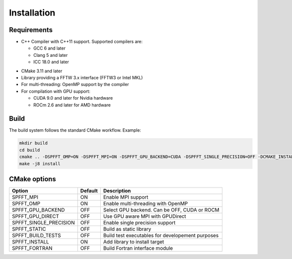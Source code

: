 Installation
============

Requirements
------------
* C++ Compiler with C++11 support. Supported compilers are:

  * GCC 6 and later
  * Clang 5 and later
  * ICC 18.0 and later


- CMake 3.11 and later
- Library providing a FFTW 3.x interface (FFTW3 or Intel MKL)
- For multi-threading: OpenMP support by the compiler
- For compilation with GPU support:

  * CUDA 9.0 and later for Nvidia hardware
  * ROCm 2.6 and later for AMD hardware


Build
-----

The build system follows the standard CMake workflow. 
Example:

.. code-block:: bash

	mkdir build
	cd build
	cmake .. -DSPFFT_OMP=ON -DSPFFT_MPI=ON -DSPFFT_GPU_BACKEND=CUDA -DSPFFT_SINGLE_PRECISION=OFF -DCMAKE_INSTALL_PREFIX=/usr/local
	make -j8 install

CMake options
-------------
====================== ======= ================================================
Option                 Default Description
====================== ======= ================================================
SPFFT_MPI              ON      Enable MPI support
SPFFT_OMP              ON      Enable multi-threading with OpenMP
SPFFT_GPU_BACKEND      OFF     Select GPU backend. Can be OFF, CUDA or ROCM
SPFFT_GPU_DIRECT       OFF     Use GPU aware MPI with GPUDirect
SPFFT_SINGLE_PRECISION OFF     Enable single precision support
SPFFT_STATIC           OFF     Build as static library
SPFFT_BUILD_TESTS      OFF     Build test executables for developement purposes
SPFFT_INSTALL          ON      Add library to install target
SPFFT_FORTRAN          OFF     Build Fortran interface module
====================== ======= ================================================
